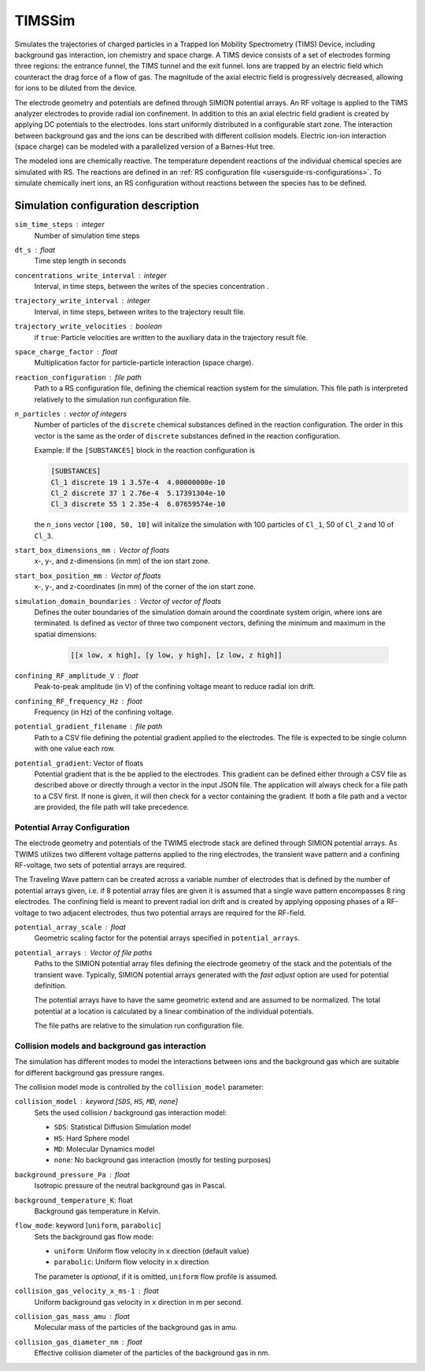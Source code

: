.. _application-TIMSSim:

========
TIMSSim
========

Simulates the trajectories of charged particles in a Trapped Ion Mobility Spectrometry (TIMS) Device, including background gas interaction, ion chemistry and space charge.
A TIMS device consists of a set of electrodes forming three regions: the entrance funnel, the TIMS tunnel and the exit funnel. Ions are trapped by an electric field which counteract the drag force of a flow of gas. The magnitude of the axial electric field is progressively decreased, allowing for ions to be diluted from the device.

The electrode geometry and potentials are defined through SIMION potential arrays. An RF voltage is applied to the TIMS analyzer electrodes to provide radial ion confinement. In addition to this an axial electric field gradient is created by applying DC potentials to the electrodes.
Ions start uniformly distributed in a configurable start zone. The interaction between background gas and the ions can be described with different collision models. Electric ion-ion interaction (space charge) can be modeled with a parallelized version of a Barnes-Hut tree. 

The modeled ions are chemically reactive. The temperature dependent reactions of the individual chemical species are simulated with RS. The reactions are defined in an :ref:`RS configuration file <usersguide-rs-configurations>`. To simulate chemically inert ions, an RS configuration without reactions between the species has to be defined.


Simulation configuration description
====================================


``sim_time_steps`` : integer
    Number of simulation time steps

``dt_s`` : float
    Time step length in seconds 

``concentrations_write_interval`` : integer
    Interval, in time steps, between the writes of the species concentration .

``trajectory_write_interval`` : integer
    Interval, in time steps, between writes to the trajectory result file.

``trajectory_write_velocities`` : boolean
    if ``true``: Particle velocities are written to the auxiliary data in the trajectory result file. 

``space_charge_factor`` : float
    Multiplication factor for particle-particle interaction (space charge).

``reaction_configuration`` : file path 
    Path to a RS configuration file, defining the chemical reaction system for the simulation. This file path is interpreted relatively to the simulation run configuration file.

``n_particles`` : vector of integers
    Number of particles of the ``discrete`` chemical substances defined in the reaction configuration. The order in this vector is the same as the order of ``discrete`` substances defined in the reaction configuration. 

    Example: 
    If the ``[SUBSTANCES]`` block in the reaction configuration is 

    .. code-block:: none

        [SUBSTANCES]
        Cl_1 discrete 19 1 3.57e-4  4.00000000e-10
        Cl_2 discrete 37 1 2.76e-4  5.17391304e-10
        Cl_3 discrete 55 1 2.35e-4  6.07659574e-10

    the ``n_ions`` vector ``[100, 50, 10]`` will initalize the simulation with 100 particles of ``Cl_1``, 50 of ``Cl_2`` and 10 of ``Cl_3``. 

``start_box_dimensions_mm`` : Vector of floats
    x-, y-, and z-dimensions (in mm) of the ion start zone.
    
``start_box_position_mm`` : Vector of floats
    x-, y-,  and z-coordinates (in mm) of the corner of the ion start zone.
    
``simulation_domain_boundaries`` : Vector of vector of floats
    Defines the outer boundaries of the simulation domain around the coordinate system origin, where ions are terminated. Is defined as vector of three two component vectors, defining the minimum and maximum in the spatial dimensions: 
    
        .. code::
        
            [[x low, x high], [y low, y high], [z low, z high]] 
    
``confining_RF_amplitude_V`` : float
    Peak-to-peak amplitude (in V) of the confining voltage meant to reduce radial ion drift.

``confining_RF_frequency_Hz`` : float
    Frequency (in Hz) of the confining voltage.
    
``potential_gradient_filename`` : file path
    Path to a CSV file defining the potential gradient applied to the electrodes. The file is expected to be single column with one value each row.
    
``potential_gradient``: Vector of floats
    Potential gradient that is the be applied to the electrodes. This gradient can be defined either through a CSV file as described above or directly through a vector in the input JSON file. The application will always check for a file path to a CSV first. If none is given, it will then check for a vector containing the gradient. If both a file path and a vector are provided, the file path will take precedence.
    
-----------------------------
Potential Array Configuration
-----------------------------

The electrode geometry and potentials of the TWIMS electrode stack are defined through SIMION potential arrays. As TWIMS utilizes two different voltage patterns applied to the ring electrodes, the transient wave pattern and a confining RF-voltage, two sets of potential arrays are required.

The Traveling Wave pattern can be created across a variable number of electrodes that is defined by the number of potential arrays given, i.e. if 8 potential array files are given it is assumed that a single wave pattern encompasses 8 ring electrodes. 
The confining field is meant to prevent radial ion drift and is created by applying opposing phases of a RF-voltage to two adjacent electrodes, thus two potential arrays are required for the RF-field.

``potential_array_scale`` : float
    Geometric scaling factor for the potential arrays specified in ``potential_arrays``.
    
``potential_arrays`` : Vector of file paths
    Paths to the SIMION potential array files defining the electrode geometry of the stack and the potentials of the transient wave. Typically, SIMION potential arrays generated with the *fast adjust* option are used for potential definition. 

    The potential arrays have to have the same geometric extend and are assumed to be normalized. The total potential at a location is calculated by a linear combination of the individual potentials. 

    The file paths are relative to the simulation run configuration file. 

-----------------------------------------------
Collision models and background gas interaction 
-----------------------------------------------

The simulation has different modes to model the interactions between ions and the background gas which are suitable for different background gas pressure ranges. 

The collision model mode is controlled by the ``collision_model`` parameter: 

``collision_model`` : keyword [``SDS``, ``HS``, ``MD``, ``none``]
    Sets the used collision / background gas interaction model: 

    * ``SDS``: Statistical Diffusion Simulation model
    * ``HS``: Hard Sphere model
    * ``MD``: Molecular Dynamics model
    * ``none``: No background gas interaction (mostly for testing purposes)

``background_pressure_Pa`` : float 
    Isotropic pressure of the neutral background gas in Pascal.
    
``background_temperature_K``: float
    Background gas temperature in Kelvin.

``flow_mode``: keyword [``uniform``, ``parabolic``]
    Sets the background gas flow mode: 

    * ``uniform``: Uniform flow velocity in ``x`` direction (default value)
    * ``parabolic``: Uniform flow velocity in ``x`` direction
    
    The parameter is *optional*, if it is omitted, ``uniform`` flow profile is assumed.

``collision_gas_velocity_x_ms-1`` : float
    Uniform background gas velocity in ``x`` direction in m per second.

``collision_gas_mass_amu`` : float
    Molecular mass of the particles of the background gas in amu.

``collision_gas_diameter_nm`` : float 
    Effective collision diameter of the particles of the background gas in nm. 
